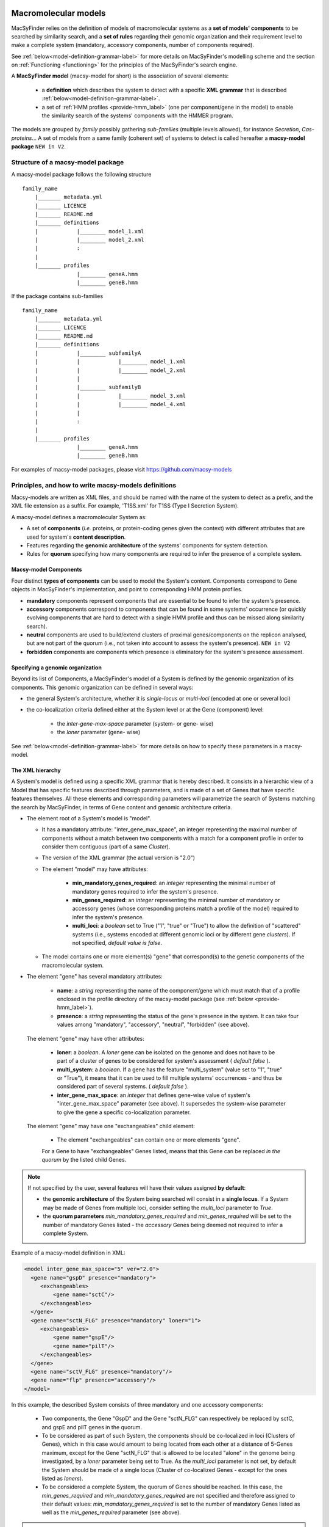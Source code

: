 .. MacSyFinder - Detection of macromolecular systems in protein datasets
    using systems modelling and similarity search.            
    Authors: Sophie Abby, Bertrand Néron                                 
    Copyright © 2014-2020 Institut Pasteur (Paris) and CNRS.
    See the COPYRIGHT file for details                                    
    MacsyFinder is distributed under the terms of the GNU General Public License (GPLv3). 
    See the COPYING file for details.  
    
.. _model_definition:

*********************
Macromolecular models
*********************


MacSyFinder relies on the definition of models of macromolecular systems as a **set of models' components** 
to be searched by similarity search, and a **set of rules** regarding their genomic organization and 
their requirement level to make a complete system (mandatory, accessory components, number of components required). 

See :ref:`below<model-definition-grammar-label>` for more details on MacSyFinder's modelling scheme and the section 
on :ref:`Functioning <functioning>` for the principles of the MacSyFinder's search engine.


A **MacSyFinder model** (macsy-model for short) is the association of several elements:

    * a **definition** which describes the system to detect with a specific **XML grammar** that is described :ref:`below<model-definition-grammar-label>`.
    
    * a set of :ref:`HMM profiles <provide-hmm_label>`  (one per component/gene in the model) to enable the similarity search of the systems' components with the HMMER program.

The models are grouped by *family* possibly gathering *sub-families* (multiple levels allowed), for instance *Secretion*, *Cas-proteins*...
A set of models from a same family (coherent set) of systems to detect is called hereafter a **macsy-model package** ``NEW in V2``.



.. _package_structure:


Structure of a macsy-model package
==================================

A macsy-model package follows the following structure ::

    family_name
        |_______ metadata.yml
        |_______ LICENCE
        |_______ README.md
        |_______ definitions
        |            |________ model_1.xml
        |            |________ model_2.xml
        |            :
        |
        |_______ profiles
                     |________ geneA.hmm
                     |________ geneB.hmm


If the package contains sub-families ::

    family_name
        |_______ metadata.yml
        |_______ LICENCE
        |_______ README.md
        |_______ definitions
        |            |________ subfamilyA
        |            |            |________ model_1.xml
        |            |            |________ model_2.xml
        |            |
        |            |________ subfamilyB
        |            |            |________ model_3.xml
        |            |            |________ model_4.xml
        |            |
        |            :
        |
        |_______ profiles
                     |________ geneA.hmm
                     |________ geneB.hmm


For examples of macsy-model packages, please visit https://github.com/macsy-models




.. _writing-models:

Principles, and how to write macsy-models definitions
=====================================================

Macsy-models are written as XML files, and should be named with the name of the system to detect as a prefix, 
and the XML file extension as a suffix. For example, 'T1SS.xml' for T1SS (Type I Secretion System). 

A macsy-model defines a macromolecular System as: 

* A set of **components** (*i.e.* proteins, or protein-coding genes given the context) with different attributes that are used for system's **content description**.
* Features regarding the **genomic architecture** of the systems' components for system detection.
* Rules for **quorum** specifying how many components are required to infer the presence of a complete system.


.. _components:

Macsy-model Components
----------------------

Four distinct **types of components** can be used to model the System's content.
Components correspond to Gene objects in MacSyFinder's implementation, and point to corresponding HMM protein profiles.

* **mandatory** components represent components that are essential to be found to infer the system's presence.
* **accessory** components correspond to components that can be found in some systems' occurrence
  (or quickly evolving components that are hard to detect with a single HMM profile and thus can be missed along similarity search).
* **neutral** components are used to build/extend clusters of proximal genes/components on the replicon analysed, but are not part of the quorum (i.e., not taken into account to assess the system's presence). ``NEW in V2``
* **forbidden** components are components which presence is eliminatory for the system's presence assessment.


.. _model-definition-genomic-orga:

Specifying a genomic organization
---------------------------------

Beyond its list of Components, a MacSyFinder's model of a System is defined by the genomic organization of its components. 
This genomic organization can be defined in several ways: 

* the general System's architecture, whether it is `single-locus` or `multi-loci` (encoded at one or several loci)
* the co-localization criteria defined either at the System level or at the Gene (component) level:

    * the `inter-gene-max-space` parameter (system- or gene- wise)
    * the `loner` parameter (gene- wise)


See :ref:`below<model-definition-grammar-label>` for more details on how to specify these parameters in a macsy-model. 


.. _model-definition-grammar-label:

The XML hierarchy
-----------------

A System's model is defined using a specific XML grammar that is hereby described. 
It consists in a hierarchic view of a Model that has specific features described through parameters, and is made of a set of Genes that have specific features themselves. 
All these elements and corresponding parameters will parametrize the search of Systems matching the search by MacSyFinder, in terms of Gene content and genomic architecture criteria. 



.. image:: ../_static/MSF_modelling.svg
    :height: 1000px
    :align: left




* The element root of a System's model is "model".

  * It has a mandatory attribute: "inter_gene_max_space", an integer representing the maximal number of components
    without a match between two components with a match for a component profile in order to consider them contiguous (part of a same *Cluster*).
  * The version of the XML grammar (the actual version is "2.0")
  * The element "model" may have attributes:
  
     * **min_mandatory_genes_required**: an *integer* representing the minimal number of mandatory genes required
       to infer the system's presence.
     * **min_genes_required**: an *integer* representing the minimal number of mandatory or accessory genes
       (whose corresponding proteins match a profile of the model) required to infer the system's presence.
     * **multi_loci**: a *boolean* set to True ("1", "true" or "True") to allow the definition of "scattered" systems
       (i.e., systems encoded at different genomic loci or by different gene *clusters*). If not specified, *default value is false*.
     
  * The model contains one or more element(s) "gene" that correspond(s) to the genetic components of the macromolecular system.
  
* The element "gene" has several mandatory attributes: 

   * **name**: a *string* representing the name of the component/gene which must match that of a profile enclosed in the profile directory of the macsy-model package (see :ref:`below <provide-hmm_label>`).
   * **presence**: a *string* representing the status of the gene's presence in the system. It can take four values among "mandatory", "accessory", "neutral", "forbidden" (see above).

 The element "gene" may have other attributes: 

   * **loner**: a *boolean*. A *loner* gene can be isolated on the genome and does not have to be part of a cluster of genes to be considered for system's assessment ( *default false* ).
   * **multi_system**: a *boolean*. If a gene has the feature "multi_system" (value set to "1", "true" or "True"),
     it means that it can be used to fill multiple systems' occurrences - and thus be considered part of several systems. ( *default false* ).
   * **inter_gene_max_space**: an *integer* that defines gene-wise value of system's "inter_gene_max_space" parameter (see above). It supersedes the system-wise parameter to give the gene a specific co-localization parameter. 

 The element "gene" may have one "exchangeables" child element:

   * The element "exchangeables" can contain one or more elements "gene".
   
   For a Gene to have "exchangeables" Genes listed, means that this Gene can be replaced *in the quorum* by the listed child Genes. 



.. note::

  If not specified by the user, several features will have their values assigned **by default**:  
  
  * the **genomic architecture** of the System being searched will consist in a **single locus**. If a System may be made of Genes from multiple loci, consider setting the `multi_loci` parameter to `True`.
  * the **quorum parameters** `min_mandatory_genes_required` and `min_genes_required` will be set to the number of mandatory Genes listed - the `accessory` Genes being deemed not required to infer a complete System.




Example of a macsy-model definition in XML:

.. code-block:: xml
  
  <model inter_gene_max_space="5" ver="2.0">
    <gene name="gspD" presence="mandatory">
       <exchangeables>
           <gene name="sctC"/>
       </exchangeables>
    </gene>
    <gene name="sctN_FLG" presence="mandatory" loner="1">
       <exchangeables>
           <gene name="gspE"/>
           <gene name="pilT"/>
       </exchangeables>
    </gene>
    <gene name="sctV_FLG" presence="mandatory"/>
    <gene name="flp" presence="accessory"/>
  </model>



In this example, the described System consists of three mandatory and one accessory components: 

  * Two components, the Gene "GspD" and the Gene "sctN_FLG" can respectively be replaced by sctC, and gspE and pilT genes in the quorum. 
  * To be considered as part of such System, the components should be co-localized in loci (Clusters of Genes), which in this case would amount to being located from each other at a distance of 5-Genes maximum, except for the Gene "sctN_FLG" that is allowed to be located "alone" in the genome being investigated, by a `loner` parameter being set to True. As the `multi_loci` parameter is not set, by default the System should be made of a single locus (Cluster of co-localized Genes - except for the ones listed as `loners`).
  * To be considered a complete System, the quorum of Genes should be reached. In this case, the `min_genes_required` and `min_mandatory_genes_required` are not specified and therefore assigned to their default values: `min_mandatory_genes_required` is set to the number of mandatory Genes listed as well as the `min_genes_required` parameter (see above).


.. warning::
  
    * a gene is identified by its name.
    * this name is case sensitive.
    * this name must be unique inside a family of models.
    * a HMM profile with a gene-based name must exist in the `profiles` directory of the macsy-model package (see :ref:`below <provide-hmm_label>`).


.. _provide-hmm_label:

Providing HMM profiles
----------------------

For each gene mentioned in each model you have to provide **a HMM profile**
to enable the similarity search of this gene. The HMM profile must have been created by the user from a curated multiple sequence alignment with the `hmmbuild` program
from the `HMMER package <http://hmmer.org/>`_, or can have been obtained from HMM profiles' databases such as `TIGRFAM <https://dx.doi.org/10.1093%2Fnar%2Fgkg128>`_ or `PFAM <https://pfam.xfam.org/>`_ .  

This profile *MUST* have the same name as the name of the gene mentioned in the definition.
For instance, a component named "GeneA" in the macsy-model would correspond by default to a HMM profile "GeneA.hmm" enclosed in the macsy-model package. 
The names are **case-sensitive**. All HMM profiles must be placed in the `profiles` directory of the macsy-model package.


.. note::
	For a detailed tutorial on how to define your macsy-model's features, parameters and HMM profiles, you can have a look at our cookbook in `this book chapter <https://link.springer.com/protocol/10.1007/978-1-4939-7033-9_1>`_ . 







*****************************
Installing and sharing models
*****************************




How to install new models
=========================

MacSyFinder does not provide models. You must install models before using it.
The ``macsydata`` utility tool is shipped with `MacSyFinder` to deal with macsy-models:


macsydata <subcommand> [options]

The main sub-commands are

* ``macsydata available`` to get the list of macsy-models available
* ``macsydata search`` to search a model given its name or a pattern in its description
* ``macsydata install`` to install a macsy-model package (the installed version can be set see --help)
* ``macsydata cite`` to retrieve information on how to cite the model
* ``macsydata --help`` to get the extended list of available subcommands
* ``macsydata <subcommand> --help`` to get help about the specified subcommand

*macsydata* is ``NEW in V2``


Where the models are located
============================

MacSyFinder looks at several locations to find macsy-models.

system-wide installation
------------------------

By default *macsydata* installs models in a shared location (set by --install-data option) that is
`/usr/share/macsyfinder/` or `/usr/local/share/macsyfinder` depending on your Operating System distribution.
If you use a *virtualenv*, the shared resources are located in the `<virtualenv>/share/macsyfinder` directory.


user-wide installation
----------------------

If you don't own rights to install system-wide, you can install models in the MacSyFinder's cache
located in your home: `$HOME/.macsyfinder/data/`.
*macsydata* installs packages in this location when you use the `--user` option.
The packages installed in user land is added to the system-wide packages.


.. note::
	If two packages have the same name, the package in the user land supersedes the system-wide package.


project-wide installation
-------------------------

If you cannot install macsy-model packages in system or user land locations, you can specify a
specific location with the ``--models-dir`` :ref:`command-line option <path-options>`. The path must point at a directory
that contains macsy-model packages as described :ref:`above <package_structure>`.


 .. _model_package:

Writing my own macsy-model package
==================================

The whole package structure is described :ref:`above <package_structure>` and requires five different types of files described below to be complete:

* a metadata file
* a README.md file
* a LICENCE file
* macsy-models definition(s)
* HMM profiles


metadata file
-------------

This file contains some meta information about the package itself.
It is in `YAML <https://en.wikipedia.org/wiki/YAML>`_ format and must have the following structure:

.. code-block:: yaml

    ---
    maintainer:
      name: The name of the person who maintains/to contact for further information. (required)
      email: The email of the maintainer (required)
    short_desc: A one line description of the package (can e.g. be used for *macsydata* searches) (required)
    vers: The package version (required)
    cite: The publication(s) to cite by the user when the package is used (optional, used by `macsydata cite`)
    doc: Where to find extended documentation (optional)
    licence: The licence under the package is released (optional but highly recommended)
    copyright: The copyright of the package (optional)

For example:

.. code-block:: yaml

    ---
    maintainer:
       name: first name last name
       email: login@my_domain.com
    short_desc: Models for 15 types of secretion systems or bacterial appendages (T1SS, T2SS, T3SS, T4P, pT4SSt, pT4SSi, T5aSS, T5bSS, T5bSS, T6SSi, T6SSii, T6SSiii, Flagellum, Tad, T9SS).
    vers: 0.0a1
    cite:
       - |
         Abby Sophie S., Cury Jean, Guglielmini Julien, Néron Bertrand, Touchon Marie, Rocha Eduardo P. C. (2016).
         Identification of protein secretion systems in bacterial genomes.
         In Scientific Reports, 6, pp. 23080.
         http://dx.doi.org/10.1038/srep23080
    doc: https://github.com/macsy-models/TXSS
    licence: CC BY-NC-SA 4.0 (https://creativecommons.org/licenses/by-nc-sa/4.0/)
    copyright: 2014-2020, Institut Pasteur, CNRS

.. warning::
    This `metadata.yml` file is **mandatory**. Without this file your archive/repository will not be considered as a *macsy-model package*.

.. note::

    * *-* specify an item of yaml list
    * *|* is used to specify a single item but over multiple lines.


README.md
---------

A description of the package: what kind of systems the package models, how to use it etc... in `markdown <https://guides.github.com/features/mastering-markdown/>`_ format.

LICENCE
-------

The licence use to protect and share your work.
If you don't know which licence to choose, have a look at `CreativeCommons <https://creativecommons.org/share-your-work/>`_
*This file is optional, but highly recommended.*



Share your models
=================

If you want to share your models you can create a :ref:`macsy-model package <model_package>` in your github repository.

1. check the validity of your package with the ``macsydata check`` command.
2. create a tag, and submit a pull request to https://github.com/macsy-models organization.
3. when your pull request (PR) is accepted, the model package becomes automatically available to the community through the *macsydata* tool.

If you don't want to submit a PR you can provide the tag release tarball (tar.gz) as is to your collaborators.
This archive will also be usable with the `macsydata` tool.
